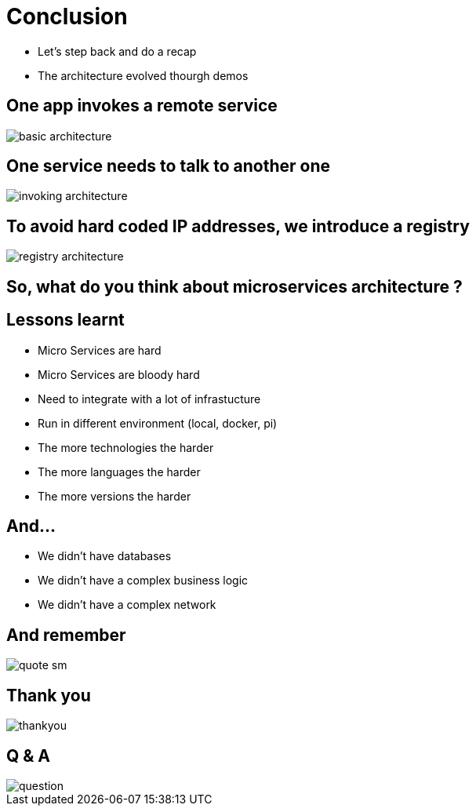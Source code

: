 ifndef::imagesdir[:imagesdir: images]

= Conclusion

[%step]
* Let's step back and do a recap
* The architecture evolved thourgh demos

== One app invokes a remote service

image::basic-architecture.png[]

== One service needs to talk to another one

image::invoking-architecture.png[]

== To avoid hard coded IP addresses, we introduce a registry

image::registry-architecture.png[]

== So, what do you think about microservices architecture ?

== Lessons learnt

[%step]
* Micro Services are hard
* Micro Services are bloody hard
* Need to integrate with a lot of infrastucture
* Run in different environment (local, docker, pi)
* The more technologies the harder
* The more languages the harder
* The more versions the harder

== And...

[%step]
* We didn't have databases
* We didn't have a complex business logic
* We didn't have a complex network

== And remember

image::quote-sm.jpg[]

== Thank you

image::thankyou.jpg[]

== Q & A

image::question.jpg[]


